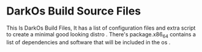 * DarkOs Build Source Files
This Is DarkOs Build Files, It has a list of configuration files and extra script to create a minimal good looking distro .
There's package.x86_64 contains a list of dependencies and software that will be included in the os .

